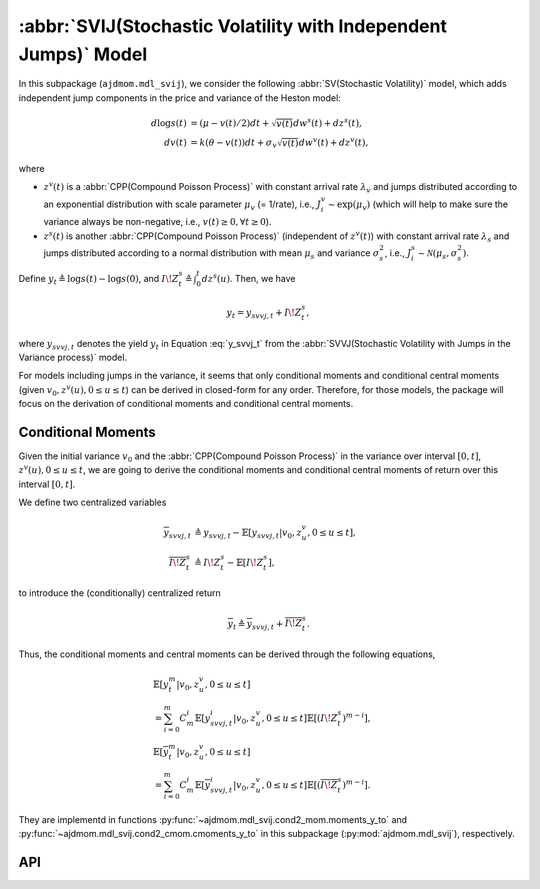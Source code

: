 =====================================================================
:abbr:`SVIJ(Stochastic Volatility with Independent Jumps)` Model
=====================================================================

In this subpackage (``ajdmom.mdl_svij``), we consider the following 
:abbr:`SV(Stochastic Volatility)` model,
which adds independent jump components in the price and variance of 
the Heston model: 

.. math::
   
   d\log s(t) &= (\mu- v(t)/2) dt + \sqrt{v(t)}dw^s(t) + dz^s(t),\\
   dv(t)      &= k(\theta - v(t))dt + \sigma_v \sqrt{v(t)}dw^v(t) + dz^v(t),

where 

- :math:`z^v(t)` is a :abbr:`CPP(Compound Poisson Process)` with 
  constant arrival rate :math:`\lambda_v` and jumps distributed according to
  an exponential distribution with scale parameter :math:`\mu_v` (= 1/rate),
  i.e., :math:`J_i^v \sim \text{exp}(\mu_v)`
  (which will help to make sure the variance always be non-negative, 
  i.e., :math:`v(t) \ge 0, \forall t\ge 0`).

- :math:`z^s(t)` is another :abbr:`CPP(Compound Poisson Process)` 
  (independent of :math:`z^v(t)`) with
  constant arrival rate :math:`\lambda_s` and jumps distributed according to 
  a normal distribution with mean :math:`\mu_s` and variance :math:`\sigma_s^2`,
  i.e., :math:`J_i^s \sim \mathcal{N}(\mu_s, \sigma_s^2)`.

Define :math:`y_t \triangleq \log s(t) - \log s(0)`, and 
:math:`I\!Z_t^s\triangleq \int_0^t dz^s(u)`. Then, we have

.. math::
   
   y_t = y_{svvj,t} + I\!Z_t^s,

where :math:`y_{svvj,t}` denotes the yield :math:`y_t` in Equation
:eq:`y_svvj_t` from the :abbr:`SVVJ(Stochastic Volatility with
Jumps in the Variance process)` model.


For models including jumps in the variance, it seems that only conditional
moments and conditional central moments 
(given :math:`v_0, z^v(u), 0\le u \le t`)
can be derived in closed-form for any order. Therefore, for those models, 
the package will focus on the derivation of conditional moments and conditional
central moments.

Conditional Moments
====================

Given the initial variance :math:`v_0` and the 
:abbr:`CPP(Compound Poisson Process)` in the variance over interval 
:math:`[0,t]`, :math:`z^v(u), 0\le u \le t`, we are going to derive
the conditional moments and conditional central moments of return 
over this interval :math:`[0,t]`.

We define two centralized variables

.. math::
   
   \begin{align*}
   \overline{y}_{svvj,t} 
   &\triangleq y_{svvj,t} - \mathbb{E}[y_{svvj,t}|v_0,z^v_u, 0\le u \le t],\\
   \overline{I\!Z^s_t} 
   &\triangleq I\!Z^s_t - \mathbb{E}[I\!Z^s_t],
   \end{align*}

to introduce the (conditionally) centralized return

.. math::
   
   \overline{y}_t \triangleq \overline{y}_{svvj, t} + \overline{I\!Z^s_t}.

Thus, the conditional moments and central moments can be derived through the
following equations,

.. math::
   
   \begin{align*}
   &\mathbb{E}[y_t^m|v_0, z^v_u, 0\le u\le t] \\
   &= \sum_{i=0}^{m}C_m^i \mathbb{E}[y_{svvj, t}^i|v_0, z^v_u, 0\le u\le t]
   \mathbb{E}[(I\!Z^s_t)^{m-i}],\\
   &\mathbb{E}[\overline{y}_t^m|v_0, z^v_u, 0\le u\le t] \\
   &= \sum_{i=0}^{m}C_m^i \mathbb{E}[\overline{y}_{svvj, t}^i
   |v_0, z^v_u, 0\le u\le t] \mathbb{E}[(\overline{I\!Z^s_t})^{m-i}].
   \end{align*}

They are implementd in functions :py:func:`~ajdmom.mdl_svij.cond2_mom.moments_y_to`
and :py:func:`~ajdmom.mdl_svij.cond2_cmom.cmoments_y_to` in this subpackage
(:py:mod:`ajdmom.mdl_svij`), respectively.

API
====

.. autosummary::
   :toctree: generated
   
   ajdmom.mdl_svij.cond2_cmom
   ajdmom.mdl_svij.cond2_mom

